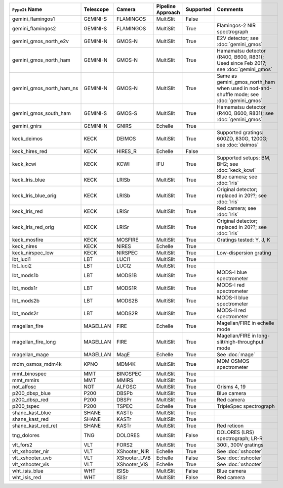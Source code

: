 ========================  =========  ============  =================  =========  =======================================================================================
``PypeIt`` Name           Telescope  Camera        Pipeline Approach  Supported  Comments                                                                               
========================  =========  ============  =================  =========  =======================================================================================
gemini_flamingos1         GEMINI-S   FLAMINGOS     MultiSlit          False                                                                                             
gemini_flamingos2         GEMINI-S   FLAMINGOS     MultiSlit          True       Flamingos-2 NIR spectrograph                                                           
gemini_gmos_north_e2v     GEMINI-N   GMOS-N        MultiSlit          True       E2V detector; see :doc:`gemini_gmos`                                                   
gemini_gmos_north_ham     GEMINI-N   GMOS-N        MultiSlit          True       Hamamatsu detector (R400, B600, R831); Used since Feb 2017; see :doc:`gemini_gmos`     
gemini_gmos_north_ham_ns  GEMINI-N   GMOS-N        MultiSlit          True       Same as gemini_gmos_north_ham when used in nod-and-shuffle mode; see :doc:`gemini_gmos`
gemini_gmos_south_ham     GEMINI-S   GMOS-S        MultiSlit          True       Hamamatsu detector (R400, B600, R831); see :doc:`gemini_gmos`                          
gemini_gnirs              GEMINI-N   GNIRS         Echelle            True                                                                                              
keck_deimos               KECK       DEIMOS        MultiSlit          True       Supported gratings: 600ZD, 830G, 1200G; see :doc:`deimos`                              
keck_hires_red            KECK       HIRES_R       Echelle            False                                                                                             
keck_kcwi                 KECK       KCWI          IFU                True       Supported setups: BM, BH2; see :doc:`keck_kcwi`                                        
keck_lris_blue            KECK       LRISb         MultiSlit          True       Blue camera; see :doc:`lris`                                                           
keck_lris_blue_orig       KECK       LRISb         MultiSlit          True       Original detector; replaced in 20??; see :doc:`lris`                                   
keck_lris_red             KECK       LRISr         MultiSlit          True       Red camera; see :doc:`lris`                                                            
keck_lris_red_orig        KECK       LRISr         MultiSlit          True       Original detector; replaced in 20??; see :doc:`lris`                                   
keck_mosfire              KECK       MOSFIRE       MultiSlit          True       Gratings tested: Y, J, K                                                               
keck_nires                KECK       NIRES         Echelle            True                                                                                              
keck_nirspec_low          KECK       NIRSPEC       MultiSlit          True       Low-dispersion grating                                                                 
lbt_luci1                 LBT        LUCI1         MultiSlit          True                                                                                              
lbt_luci2                 LBT        LUCI2         MultiSlit          True                                                                                              
lbt_mods1b                LBT        MODS1B        MultiSlit          True       MODS-I blue spectrometer                                                               
lbt_mods1r                LBT        MODS1R        MultiSlit          True       MODS-I red spectrometer                                                                
lbt_mods2b                LBT        MODS2B        MultiSlit          True       MODS-II blue spectrometer                                                              
lbt_mods2r                LBT        MODS2R        MultiSlit          True       MODS-II red spectrometer                                                               
magellan_fire             MAGELLAN   FIRE          Echelle            True       Magellan/FIRE in echelle mode                                                          
magellan_fire_long        MAGELLAN   FIRE          MultiSlit          True       Magellan/FIRE in long-slit/high-throughput mode                                        
magellan_mage             MAGELLAN   MagE          Echelle            True       See :doc:`mage`                                                                        
mdm_osmos_mdm4k           KPNO       MDM4K         MultiSlit          True       MDM OSMOS spectrometer                                                                 
mmt_binospec              MMT        BINOSPEC      MultiSlit          True                                                                                              
mmt_mmirs                 MMT        MMIRS         MultiSlit          True                                                                                              
not_alfosc                NOT        ALFOSC        MultiSlit          True       Grisms 4, 19                                                                           
p200_dbsp_blue            P200       DBSPb         MultiSlit          True       Blue camera                                                                            
p200_dbsp_red             P200       DBSPr         MultiSlit          True       Red camera                                                                             
p200_tspec                P200       TSPEC         Echelle            True       TripleSpec spectrograph                                                                
shane_kast_blue           SHANE      KASTb         MultiSlit          True                                                                                              
shane_kast_red            SHANE      KASTr         MultiSlit          True                                                                                              
shane_kast_red_ret        SHANE      KASTr         MultiSlit          True       Red reticon                                                                            
tng_dolores               TNG        DOLORES       MultiSlit          False      DOLORES (LRS) spectrograph; LR-R                                                       
vlt_fors2                 VLT        FORS2         MultiSlit          True       300I, 300V gratings                                                                    
vlt_xshooter_nir          VLT        XShooter_NIR  Echelle            True       See :doc:`xshooter`                                                                    
vlt_xshooter_uvb          VLT        XShooter_UVB  Echelle            False      See :doc:`xshooter`                                                                    
vlt_xshooter_vis          VLT        XShooter_VIS  Echelle            True       See :doc:`xshooter`                                                                    
wht_isis_blue             WHT        ISISb         MultiSlit          False      Blue camera                                                                            
wht_isis_red              WHT        ISISr         MultiSlit          False      Red camera                                                                             
========================  =========  ============  =================  =========  =======================================================================================
